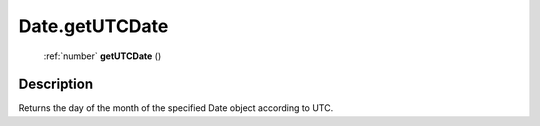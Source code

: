 .. _Date.getUTCDate:

================================================
Date.getUTCDate
================================================

   :ref:`number` **getUTCDate** ()




Description
-----------

Returns the day of the month of the specified Date object according to UTC.




